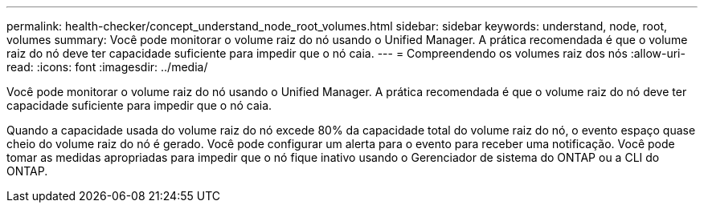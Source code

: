 ---
permalink: health-checker/concept_understand_node_root_volumes.html 
sidebar: sidebar 
keywords: understand, node, root, volumes 
summary: Você pode monitorar o volume raiz do nó usando o Unified Manager. A prática recomendada é que o volume raiz do nó deve ter capacidade suficiente para impedir que o nó caia. 
---
= Compreendendo os volumes raiz dos nós
:allow-uri-read: 
:icons: font
:imagesdir: ../media/


[role="lead"]
Você pode monitorar o volume raiz do nó usando o Unified Manager. A prática recomendada é que o volume raiz do nó deve ter capacidade suficiente para impedir que o nó caia.

Quando a capacidade usada do volume raiz do nó excede 80% da capacidade total do volume raiz do nó, o evento espaço quase cheio do volume raiz do nó é gerado. Você pode configurar um alerta para o evento para receber uma notificação. Você pode tomar as medidas apropriadas para impedir que o nó fique inativo usando o Gerenciador de sistema do ONTAP ou a CLI do ONTAP.
